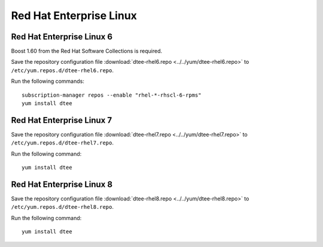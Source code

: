 Red Hat Enterprise Linux
========================

Red Hat Enterprise Linux 6
--------------------------

Boost 1.60 from the Red Hat Software Collections is required.

Save the repository configuration file
:download:`dtee-rhel6.repo <../../yum/dtee-rhel6.repo>`
to ``/etc/yum.repos.d/dtee-rhel6.repo``.

Run the following commands::

    subscription-manager repos --enable "rhel-*-rhscl-6-rpms"
    yum install dtee

Red Hat Enterprise Linux 7
--------------------------

Save the repository configuration file
:download:`dtee-rhel7.repo <../../yum/dtee-rhel7.repo>`
to ``/etc/yum.repos.d/dtee-rhel7.repo``.

Run the following command::

    yum install dtee

Red Hat Enterprise Linux 8
--------------------------

Save the repository configuration file
:download:`dtee-rhel8.repo <../../yum/dtee-rhel8.repo>`
to ``/etc/yum.repos.d/dtee-rhel8.repo``.

Run the following command::

    yum install dtee
